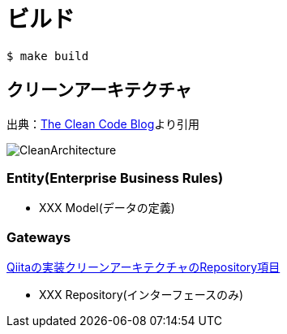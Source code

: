 = ビルド

----
$ make build
----

== クリーンアーキテクチャ

出典：link:https://blog.cleancoder.com/uncle-bob/2012/08/13/the-clean-architecture.html[The Clean Code Blog]より引用

image::https://blog.cleancoder.com/uncle-bob/images/2012-08-13-the-clean-architecture/CleanArchitecture.jpg[]

=== Entity(Enterprise Business Rules)
* XXX Model(データの定義)

=== Gateways

link:https://qiita.com/nrslib/items/a5f902c4defc83bd46b8#repository[Qiitaの実装クリーンアーキテクチャのRepository項目]

* XXX Repository(インターフェースのみ)

